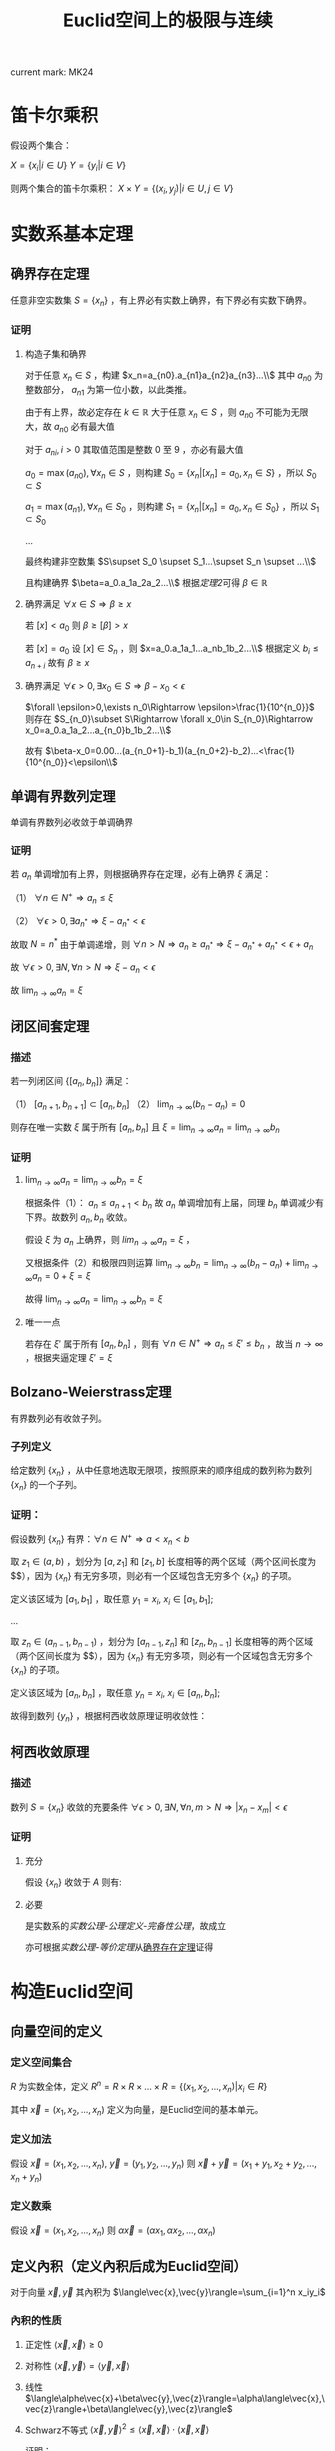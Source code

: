 #+LATEX_CLASS: ctexart

#+TITLE: Euclid空间上的极限与连续

current mark: MK24

* 笛卡尔乘积

假设两个集合：

$X=\{x_i|i\in U\}$
$Y=\{y_i|i\in V\}$

则两个集合的笛卡尔乘积： $X\times Y=\{(x_i,y_j)|i\in U,j\in V\}$

* 实数系基本定理

** 确界存在定理<<MK9>>

任意非空实数集 $S=\{x_n\}$ ，有上界必有实数上确界，有下界必有实数下确界。

*** 证明

**** 构造子集和确界

对于任意 $x_n\in S$ ，构建 $x_n=a_{n0}.a_{n1}a_{n2}a_{n3}...\\$ 其中 $a_{n0}$ 为整数部分， $a_{n1}$ 为第一位小数，以此类推。

由于有上界，故必定存在 $k\in\mathbb{R}$ 大于任意 $x_n\in S$ ，则 $a_{n0}$ 不可能为无限大，故 $a_{n0}$ 必有最大值

对于 $a_{ni},i>0$ 其取值范围是整数 $0$ 至 $9$ ，亦必有最大值

$a_0=\max(a_{n0}),\forall x_n\in S$ ，则构建 $S_0=\{x_n|[x_n]=a_0,x_n\in S\}$ ，所以 $S_0\subset S$

$a_1=\max(a_{n1}),\forall x_n\in S_0$ ，则构建 $S_1=\{x_n|[x_n]=a_0,x_n\in S_0\}$ ，所以 $S_1\subset S_0$

...

最终构建非空数集 $S\supset S_0 \supset S_1...\supset S_n \supset ...\\$

且构建确界 $\beta=a_0.a_1a_2a_2...\\$ 根据[[~/OneDrive/实变函数/SBHS.org::MK33][定理2]]可得 $\beta\in\mathbb{R}$

**** 确界满足 $\forall x\in S\Rightarrow \beta\geq x$

若 $[x]<a_0$ 则 $\beta\geq [\beta]>x$

若 $[x]=a_0$ 设 $[x]\in S_n$ ，则 $x=a_0.a_1a_1...a_nb_1b_2...\\$ 根据定义 $b_i\leq a_{n+i}$ 故有 $\beta\geq x$

**** 确界满足 $\forall \epsilon>0,\exists x_0\in S\Rightarrow \beta-x_0<\epsilon$

$\forall \epsilon>0,\exists n_0\Rightarrow \epsilon>\frac{1}{10^{n_0}}$ 则存在 $S_{n_0}\subset S\Rightarrow \forall x_0\in S_{n_0}\Rightarrow x_0=a_0.a_1a_2...a_{n_0}b_1b_2...\\$ 

故有 $\beta-x_0=0.00...(a_{n_0+1}-b_1)(a_{n_0+2}-b_2)...<\frac{1}{10^{n_0}}<\epsilon\\$

** 单调有界数列定理<<MK17>>

单调有界数列必收敛于单调确界

*** 证明

若 $a_n$ 单调增加有上界，则根据确界存在定理，必有上确界 $\xi$ 满足：

（1） $\forall n\in N^+\Rightarrow a_n\leq\xi$

（2） $\forall \epsilon>0,\exists a_{n^*}\Rightarrow \xi-a_{n^*}<\epsilon$

故取 $N=n^*$ 由于单调递增，则 $\forall n>N\Rightarrow a_n\geq a_{n^*}\Rightarrow \xi-a_{n^*}+a_{n^*}<\epsilon+a_n$

故 $\forall \epsilon >0,\exists N,\forall n>N\Rightarrow \xi-a_n<\epsilon$

故 $\lim_{n\to\infty}a_n=\xi$

** 闭区间套定理<<MK20>>

*** 描述

若一列闭区间 $\{[a_n,b_n]\}$ 满足：

（1） $[a_{n+1},b_{n+1}]\subset [a_{n},b_{n}]$
（2） $\lim_{n\to\infty}(b_n-a_n)=0$

则存在唯一实数 $\xi$ 属于所有 $[a_n,b_n]$ 且 $\xi=\lim_{n\to\infty}a_n=\lim_{n\to\infty}b_n$

*** 证明

**** $\lim_{n\to\infty}a_n=\lim_{n\to\infty}b_n=\xi$

根据条件（1）： $a_n \leq a_{n+1}<b_n$ 故 $a_n$ 单调增加有上届，同理 $b_n$ 单调减少有下界。故数列 $a_n,b_n$ 收敛。

假设 $\xi$ 为 $a_n$ 上确界，则 $lim_{n\to\infty}a_n=\xi$ ，

又根据条件（2）和极限四则运算 $\lim_{n\to\infty}b_n=\lim_{n\to\infty}(b_n-a_n)+\lim_{n\to\infty}a_n=0+\xi=\xi$

故得 $\lim_{n\to\infty}a_n=\lim_{n\to\infty}b_n=\xi$

**** 唯一一点

若存在 $\xi'$ 属于所有 $[a_n,b_n]$ ，则有 $\forall n\in N^+\Rightarrow a_n\leq\xi'\leq b_n$ ，故当 $n\to\infty$ ，根据夹逼定理 $\xi'=\xi$

** Bolzano-Weierstrass定理

有界数列必有收敛子列。

*** 子列定义<<MK16>>

给定数列 $\{x_n\}$ ，从中任意地选取无限项，按照原来的顺序组成的数列称为数列 $\{x_n\}$ 的一个子列。

*** 证明：

假设数列 $\{x_n\}$ 有界：$\forall n \in N^+\Rightarrow a<x_n<b$ 

取 $z_1 \in(a,b)$ ，划分为 $[a,z_1]$ 和 $[z_1,b]$ 长度相等的两个区域（两个区间长度为 $\frac{b-a}{2}$），因为 $\{x_n\}$ 有无穷多项，则必有一个区域包含无穷多个 $\{x_n\}$ 的子项。

定义该区域为 $[a_1,b_1]$ ，取任意 $y_1=x_i,\ x_i \in [a_1,b_1]$;

...

取 $z_n \in (a_{n-1},b_{n-1})$ ，划分为 $[a_{n-1},z_n]$ 和 $[z_n,b_{n-1}]$ 长度相等的两个区域（两个区间长度为 $\frac{b-a}{2^n}$），因为 $\{x_n\}$ 有无穷多项，则必有一个区域包含无穷多个 $\{x_n\}$ 的子项。

定义该区域为 $[a_n,b_n]$ ，取任意 $y_n=x_i,\ x_i \in [a_n,b_n]$;

故得到数列 $\{y_n\}$ ，根据柯西收敛原理证明收敛性：

\begin{aligned}
&\forall \epsilon>0,\ \ N=max\left\{n \left|\frac{b-a}{2^n}<\epsilon\right\}\\
&\forall n,m>N \\
&\Rightarrow y_n,y_m \in [a_N,b_N],\ \ b_N-a_N<\frac{b-a}{2}<\epsilon\\
&\therefore |y_n-y_m|<\epsilon\\
\end{aligned}

** 柯西收敛原理<<MK21>>

*** 描述

数列 $S=\{x_n\}$ 收敛的充要条件 $\forall \epsilon>0,\exists N,\forall n,m>N\Rightarrow |x_n-x_m|<\epsilon$

*** 证明

**** 充分

假设 $\{x_n\}$ 收敛于 $A$ 则有: 

\begin{aligned}
\forall \epsilon>0, \exists N,\forall m,n>N\Rightarrow |x_n-A|<\frac{\epsilon}{2},|A-x_m|<\frac{\epsilon}{2}\Rightarrow |x_n-x_m|\leq |x_n-A|+|A-x_m|<\epsilon
\end{aligned}

**** 必要

是实数系的[[~/OneDrive/实变函数/SBHS.org][实数公理-公理定义-完备性公理]]，故成立

亦可根据[[~/OneDrive/实变函数/SBHS.org][实数公理-等价定理]]从[[MK9][确界存在定理]]证得

* 构造Euclid空间

** 向量空间的定义

*** 定义空间集合

$R$ 为实数全体，定义 $R^n=R\times R\times...\times R=\{(x_1,x_2,...,x_n)|x_i\in R\}$

其中 $\vec{x}=(x_1,x_2,...,x_n)$ 定义为向量，是Euclid空间的基本单元。

*** 定义加法

假设 $\vec{x}=(x_1,x_2,...,x_n),\ \vec{y}=(y_1,y_2,...,y_n)$ 则 $\vec{x}+\vec{y}=(x_1+y_1,x_2+y_2,...,x_n+y_n)$

*** 定义数乘

假设 $\vec{x}=(x_1,x_2,...,x_n)$ 则 $\alpha\vec{x}=(\alpha x_1,\alpha x_2,...,\alpha x_n)$

** 定义內积（定义內积后成为Euclid空间）

对于向量 $\vec{x},\vec{y}$ 其內积为 $\langle\vec{x},\vec{y}\rangle=\sum_{i=1}^n x_iy_i$

*** 內积的性质

**** 正定性 $\langle\vec{x},\vec{x}\rangle\geq 0$

**** 对称性 $\langle\vec{x},\vec{y}\rangle=\langle\vec{y},\vec{x}\rangle$

**** 线性   $\langle\alphe\vec{x}+\beta\vec{y},\vec{z}\rangle=\alpha\langle\vec{x},\vec{z}\rangle+\beta\langle\vec{y},\vec{z}\rangle$

**** Schwarz不等式 $\langle\vec{x},\vec{y}\rangle^2\leq \langle\vec{x},\vec{x}\rangle\cdot \langle\vec{x},\vec{x}\rangle$

证明：

\begin{aligned}
\because &\langle \lambda\vec{x}+\vec{y},\lambda\vec{x}+\vec{y}\rangle =\lambda^2\langle\vec{x},\vec{x}\rangle+2\lambda\langle\vec{x},\vec{y}\rangle+\langle\vec{y},\vec{y}\rangle\geq 0\\
\therefore & (2\langle\vec{x},\vec{y}\rangle)^2-4\langle\vec{x},\vec{x}\rangle \langle\vec{y},\vec{y}\rangle<0\\
\therefore &\langle\vec{x},\vec{y}\rangle^2<\langle\vec{x},\vec{x}\rangle \langle\vec{y},\vec{y}\rangle\\
\end{aligned}

** 定义范数

*** 拓扑定义

若 $V$ 是[[~/OneDrive/高等代数/Algb-1-Liner_sys_func.org][数域]] $K$ 上的根据[[~/OneDrive/高等代数/Algb-2-Liner_Space.org][线性空间]]，定义 $R$ 为实数，则根据[[~/OneDrive/离散数学/Disc_Math.org][关系与函数-函数]]有函数 $\|\cdot\|:V\rightarrow R$ 满足：

（1） 正定型： $\forall x\in V\rightarrow \|x\|\geq 0$ 且 $\|x\|=0\Leftrightarrow x=0$

（2） 正其次性： $(\forall x\in V\land\forall k\in K)\rightarrow(\|kx\|=|k|\|x\|)$ 

（3） 次可加性： $\forall x,y\in V$ 满足 $\|x+y\|\leq\|x\|+\|y\|$

*** 欧式空间定义

$||\vec{x}||=\sqrt{<\vec{x},\vec{x}>}$

** 定义距离

$R^n$ 上 $\vec{x}=(x_1,x_2,...,x_n),\ \vec{y}=(y_1,y_2,...,y_n)$ 的距离定义为 $|\vec{x}-\vec{y}|=\sqrt{\sum_{i=1}^n(x_i-y_i)^2}$

*** 距离的性质：

**** 正定型： $|\vec{x}-\vec{y}|\geq 0,|\vec{x}-\vec{y}|=0\Leftrightarrow \vec{x}=\vec{y}$

**** 对称性： $|\vec{x}-\vec{y}|=|\vec{y}-\vec{x}|$

**** 三角不等式： $|\vec{x}-\vec{y}|+|\vec{y}-\vec{z}|\geq |\vec{x}-\vec{z}|$

证明，由于 $|\vec{x}|+|\vec{y}|>0,\ |\vec{x}-\vec{y}|>0$ ，故两边平方:

\begin{aligned}
&|\vec{x}|^2=\sum_{i=1}^n x_i^2,\ |\vec{y}|^2=\sum_{i=1}^n y_i^2\\
&(|\vec{y}|+|\vec{x}|)^2=|\vec{x}|^2+|\vec{y}|^2+2|\vec{x}||\vec{y}|\\
&|\vec{x}-\vec{y}|^2=\sum_{i=1}^n (x_i-y_i)^2=\sum_{i=1}^n \{x_i^2-2x_iy_i+y_i^2\}=|\vec{x}|^2+|\vec{y}|^2 -2 \sum_{i=1}^nx_iy_i\\
&
\end{aligned}

故只需比较 $2|\vec{x}||\vec{y}|$ 以及 $-2 \sum_{i=1}^nx_iy_i$ 的大小，由于前者恒大于0，故当 $-2 \sum_{i=1}^nx_iy_i\leq0$ 时，等式成立，当 $-2 \sum_{i=1}^nx_iy_i>0$ 时，两边平方：

\begin{aligned}
&(2|\vec{x}||\vec{y}|)^2=4\sum_{i=1}^n x_i^2 \sum_{i=1}^n y_i^2=\sum_{i=1}^n x_i^2y_i^2+\sum_{i\ne j;i<j}x_i^2y_j^2+x_j^2y_i^2\\
&\left(-2 \sum_{i=1}^nx_iy_i\right)^2=4\sum_{i=1}^nx_iy_i\sum_{i=1}^nx_iy_i=\sum_{i=1}^n x_i^2y_i^2+\sum_{i\ne j;i<j}2x_iy_ix_jy_j\\
\therefore &(2|\vec{x}||\vec{y}|)^2-\left(-2 \sum_{i=1}^nx_iy_i\right)^2=\sum_{i\ne j;i<j}\{x_i^2y_j^2+x_j^2y_i^2-2x_iy_ix_jy_j\}\\
&=\sum_{i\ne j;i<j} (x_iy_j-x_jy_i)^2\geq 0\\
\end{aligned}

故 $|\vec{x}-\vec{y}|+|\vec{y}-\vec{z}|\geq |\vec{x}-\vec{z}|$ ，证毕。

** 定义极限

假设Euclid空间中有点列 $\vec{x}_n$ ,和向量 $\vec{A}$ 若 $\forall \epsilon>0, \exists N, \forall n>N\Rightarrow |\vec{x}-\vec{A}|<\epsilon$ 则称 $\lim_{n\to\infty}\vec{x}_n=\vec{A}$

** 点的定义

若Euclid空间内 $S\subset R^n$ ，且 $S^c$ 为 $S$ 的补集 $R^n\backslash S=S^c$

定义符号 $O(\vec{x},\delta)=\left\{\vec{a}\big||\vec{x}-\vec{a}|<\delta\right\}$ 为以 $\vec{x}$ 为中心的领域

于空间中的一个点 $\vec{x}$ 来说：

*** $S$ 的内点 $S_i$ <<MK7>>

$\exists \delta>0\land\delta\in\mathbb{R}\rightarrow O(\vec{x},\delta)\subset S$ ，所有内点集合 $S_i$
 
*** $S$ 的外点

$\exists \delta>0, O(\vec{x},\delta)\not\subset S$

*** $S$ 的边界点

$\forall \delta>0, \exists \vec{\alpha},\vec{\beta} \in O(\vec{x},\delta)\Rightarrow \alpha\in S, \beta\in S^c$

*** $S$ 的孤立点<<MK14>>

$\exists\delta>0\rightarrow \vec{x}\in S\land O(\vec{x},\delta)\vec{x}\subset S^c$

*** $S$ 的聚点 $S'$ <<MK8>>

$\forall \delta>0,\exists A\subset O(\vec{x},\delta)\Rightarrow A\subset S$ 其中 $A$ 为任意包含无限个点（不同点）的集合

即 $S$ 的聚点 $\vec{x}$ 的任意领域 $O(\vec{x},\delta),\delta>0$ 都包含 $S$ 中的无限个点（不同点）

定义 $S$ 的聚点的集合为 $S'$

**** <<JDCYTJ1>>充要条件1

$\forall \delta>0,\exists\vec{a}\ne\vec{x}\land\vec{a}\in S\rightarrow \vec{a}\in O(\vec{x},\delta)$

**** <<JDCYTJ2>>充要条件2

$\exists \{\vec{x}_k\} \in S,\vec{x}_k\ne \vec{x}\Rightarrow \lim_{k\to\infty} \vec{x}_k=\vec{x}$

** 集合定义

若Euclid空间内 $S\subset R^n$ ，且 $S^c$ 为 $S$ 的补集 $R^n\backslash S=S^c$

定义符号 $O(\vec{x},\delta)=\left\{\vec{a}\big||\vec{x}-\vec{a}|<\delta\right\}$ 为以 $\vec{x}$ 为中心的领域

*** 开集定义<<MK10>>

$\forall \vec{x}\in S\Rightarrow \vec{x}\in S_i$ 即所有 $S$ 包含的点均为 $S$ 的[[MK7][内点]]

**** 满足拓扑定义<<MK24>>

根据[[~/OneDrive/实变函数/SBHS.org::MK39][拓扑定义]]有[[MK15][定理8]]可得（1）、[[P2][定理3]]可得（2）以及[[P3][定理4]]可得（3）

故该定义为有效拓扑定义

*** 开覆盖<<MK11>>

若 $S\subset R^n$ ，存在一组[[MK10][开集]] $\{U_\alpha\}\Rightarrow S\subset\cup_\alpha U_\alpha$ ，则称 $\{U_\alpha\}$ 是 $S$ 的开覆盖

*** 闭集定义<<MK13>>

$S'\subset S$ 或 $S'=\varnothing$ 即 $S$ 包含的点均为 $S$ 的[[MK8][聚点]]，或 $S$ 没有聚点

**** 满足拓扑定义

根据[[P1][定理1]]可得闭集 $S$ 的补集 $S^c$ 是[[MK10][开集]]，由于[[MK24][满足拓扑定义]]，故亦为拓扑开集

则根据[[~/OneDrive/实变函数/SBHS.org::MK41][拓扑闭集定义]]可得 $(S^c)^c=S$ 亦为拓扑定义闭集

*** 紧集<<MK5>>

若 $S$ 的任意一个[[MK11][开覆盖]]，必有有限子覆盖，即 $\exists U_{\alpha_i}\in \{U_\alpha\},0\leq i\leq p<+\infty\Rightarrow S\subset \cup_{i=0}^p U_{\alpha_i}$ 

则定义 $S$ 为紧集

注： $U_{\alpha_i}$ 为集合 $\{U_\alpha\}$ 的元素

**** 引理

任意紧集的闭子集亦为紧集

***** 证明

若 $M\subset\mathbb{R}^n$ 为紧集，其闭子集 $F\subset M$ 对于任意 $F$ 的开覆盖 $\{U_{\lambda\in\Lambda}\}$ 

根据定义 $F^c$ 为 $F$ 的补集，且有 $F\cup F^c=\mathbb{R}^n$  

可知 $M\subset\mathbb{R}^n=\left(\bigcup_{\lambda\in\Lambda}U_\lambda\right)\cup F^c$ 根据[[P1][定理1]]以及 $F$ 是闭集的条件可得 $F^c$ 是开集 

则有 $\{U_{\lambda\in\Lambda},F^c\}$ 是 $M$ 的开覆盖，由于 $M$ 是[[MK5][紧集]]则必有有限子覆盖 $\{U_1,...,U_n,F^c\}$

由于 $F^c\cap F=\varnothing$ 且 $F\subset M$ 故 $\bigcup_{i=1}^n U_i$ 必定覆盖 $F$ 即 $F$ 亦有有限子覆盖

*** 完备集

不存在[[MK14][孤立点]]的[[MK13][闭集]]是完备集

**** 证明

根据[[~/OneDrive/实变函数/SBHS.org][拓扑-子集分类-完备集]]，进一步根据闭集定义以及[[MK8][聚点]]定义，

可得若闭集 $S$ 不存在孤立点，则对于任意 $x\in S$ 不是孤立点的定义为对于任意 $\delta\in\mathbb{R}\land\delta>0$

均有 $y\in S\rightarrow d(x,y)<\delta$ 即聚点[[JDCYTJ1][充要条件1]]。故所有 $S$ 中的点均为聚点。即是完备集

*** 部分定理

**** 定理1<<P1>>

在 $R^n$ 上 $S$ 为闭集的充要条件是 $S^c$ 是开集

***** 证明

****** 证明充分

已知 $S$ 为闭集，若点 $\vec{x}\in S^c$ 则 $\vec{x}$ 不是 $S$ 的聚点，根据[[JDCYTJ1][聚点充要条件1]]可得不是聚点的充要条件为：

\begin{aligned}
&\exists \delta>0,\forall\vec{a}\ne\vec{x}\land\vec{a}\in S\rightarrow \vec{a}\not\in O(\vec{x},\delta)\\
\because &\vec{x}\in S^c\\
\therefore &\vec{x}\not\in S\\
\therefore &\forall \vec{x}\in S^c,\exists \delta\Rightarrow O(\vec{x},\delta)\not\subset S\\
\therefore &\forall \vec{x}\in S^c \Rightarrow \vec{x}\in S^c_i\\
\end{aligned}

****** 证明必要

已知 $S^c$ 是开集，若点 $\vec{x}\in S'$

\begin{aligned}
\because & \forall \delta>0, \exists \vec{a}\in O(\vec{x},\delta)\Rightarrow \vec{a}\in S\\
\because & \forall \vec{a}\in S^c, \exists \delta\Rightarrow O(\vec{a},\delta)\in S^c\\
\therefore & \forall \vec{a}\in S^c, \exists \delta\Rightarrow O(\vec{a},\delta)\not\in S\\
\therefore & \forall \vec{x}\not\in S^c\\
\therefore & S'\subset S
\end{aligned}

***** 推论

在 $R^n$ 上 $S$ 为开集的充要条件是 $S^c$ 是闭集

**** 定理2<<MK19>>

领域为开集

***** 证明

\begin{aligned}
\forall \vec{a}\in O(\vec{x},\delta),\exists 0<h<\delta-|\vec{a}-\vec{x}|\rightarrow O(\vec{a},h)\subset O(\vec{x},\delta)
\end{aligned}

**** 定理3<<P2>> 

任意一组开集 $\{S_\alpha\}$ 的并集 $\cup_\alpha S_\alpha$ 是开集

***** 证明

\begin{aligned}
&\forall\vec{x} \in \cup_\alpha S_\alpha\\
\because &\vec{x} \in \cup_\alpha S_\alpha\\
\therefore &\vec{x} \in S_i\\
\therefore &\exists \delta\Rightarrow O(\vec{x},\delta)\subset S_i \subset \cup_\alpha S_\alpha
\end{aligned}

**** 定理4<<P3>>

有限个开集 $\{S_i|1\leq i \leq k\}$ 的交集 $\cap_{i=1}^k S_i$ 为开集

***** 证明

\begin{aligned}
&\forall \vec{x} \in \cap_{i=1}^k S_i\\
\therefore &\vec{x} \in S_i,i=1,2,...,k\\
\therefore &\exists \delta_i>0\Rightarrow O(\vec{x},\delta_i)\subset S_i\\
\therefore &0<\delta<min(\delta_i)\Rightarrow O(\vec{x},\delta)\subset \cap_{i=1}^k S_i\\
\end{aligned}

**** 定理5<<P4>>

任意一组闭集 $\{S_\alpha\}$ 的交集 $\cap_\alpha S_\alpha$ 是闭集

***** 证明

因为 $\cap_\alpha S_\alpha=\cup_\alpha S_\alpha^c$ 有根据[[P1][之前证明]] $S_\alpha^c$ 为开集，则根据[[P2][之前证明]]任意 $\cup_\alpha S_\alpha^c$ 为开集，则其补集为闭集

**** 定理6

有限个闭集 $\{S_i|1\leq i \leq k\}$ 的并集 $\cup_{i=1}^k S_i$ 为闭集

***** 证明

因为 $\cup_{i=1}^k S_i=\cap_{i=1}^k S_i^c$ 有根据[[P1][之前证明]] $S_\alpha^c$ 为开集，则根据[[P3][之前证明]]有限个 $\cap_{i=1}^k S_i^c$ 为开集，则其补集为闭集

**** 定理7

若两个闭集 $A,B$ 均为 $\mathbb{R}^n$ 的子集，且有 $A\cap B=\varnothing$ 则必有两个开集 $A',B'$ 满足：

（1） 均是 $\mathbb{R}$ 的子集

（2） $A\subset A'\land B\subset B'$

（3） $A'\cap B'=\varnothing$

***** 证明

对于任意 $a\in A$ 定义 $\delta(a)=\frac{1}{2}d(\{a\},B)$ 其中 $d(a,B)$ 是[[~/OneDrive/实变函数/SBHS.org][测度-相关定义-子集距离]]

同样对于任意 $b\in B$ 定义 $\delta(b)=\frac{1}{2}d(\{b\},A)$

由于 $\{a\}\subset A$ 且 $d(A,B)$ 是下确界，故必有 $d(A,B)\leq d(\{a\},B)\land d(A,B)\leq d(\{b\},A)$ 对于任意 $a\in A,b\in B$

定义 $A'=\bigcup_{a\in A}O(a,\delta(a)),B'=\bigcup_{b\in B}O(b,\delta(b))$

则显然 $A',B'$ 均为 $\mathbb{R}^n$ 的子集

且有 $\forall a\in A\rightarrow a\in O(a,\delta(a))\subset A'$ 同理 $\forall b\in B\rightarrow b\in B'$ 故有 $A\subset A'\land B\subset B'$

若存在 $x\in\mathbb{R}^n$ 满足 $x\in A'\land x\in B'$ 则必定存在 $a'\in A\land b'\in B$ 满足 $x\in O(a',\delta(a'))\land x\in O(b',\delta(b'))$

则根据[[~/OneDrive/实变函数/SBHS.org][测度-相关定义-度量空间]]三角性可得 $d(a',x)+d(x,b')\geq d(a',b')$

又有 $d(a',x)<\frac{1}{2}d(\{a'\},B)\leq\frac{1}{2}d(a',b')$ 同理有 $d(x,b')<\frac{1}{2}d(a',b')$

则有 $\frac{1}{2}d(a',b')+\frac{1}{2}d(a',b')>d(a',x)+d(x,b')\geq d(a',b')$ 即 $d(a',b')>d(a',b')$ 矛盾

故不存在，即 $A'\cap B'=\varnothing$ 

**** 定理8<<MK15>>

空集即是开集也是闭集

***** 证明

****** 开集

根据[[MK10][开集定义]]表达式 $\forall \vec{x}\in S\rightarrow \vec{x}\in S_i$ 为真是 $S$ 为开集的等价条件

此处 $\rightarrow$ 为[[~/OneDrive/离散数学/Disc_Math.org::MK60][蕴含]]，由于对于空集 $\vec{x}\in S'$ 永假，

故根据真值表 $\forall \vec{x}\in S\rightarrow \vec{x}\in S_i$ 为真，则根据等价性空集是开集

****** 闭集

对于全集 $\mathbb{R}^n$ 显然任意点均为内点，根据[[MK10][开集定义]] $\mathbb{R}^n$ 是开集

根据[[P1][定理1]]可得其补集为闭集，由于全集的补集是空集，故空集为闭集

***** 推论

根据本定理以及[[P1][定理1]]可得全集 $\mathbb{R}^n$ 既是开集也是闭集

** Euclid空间基本定理

*** <<KTDL>>康托闭区域套定理

**** 描述

$\{S_k\}$ 为 $R^n$ 上的非空闭集序列，满足：

（1） $S_1\supset S_2\supset S_3\supset...\supset S_n\supset...\\$
（2） $\lim_{k\to\infty} diam S_k=0$ ，其中 $diamS_k=sup\{|x-y|\big|x,y\in S_k\}$

则存在唯一一点 $\vec{x}\in \cap_{k=1}^\infty S_k$

**** 证明

\begin{aligned}
\because & diamS_k=sup\{|x-y|\big|x,y\in S_k\}\\
\therefore & \exists S'_k=[a_{k1},a_{k1}+diamS_k]\times [a_{k2},a_{k2}+diamS_k]\times...\times [a_{kn},a_{kn}+diamS_k]\Rightarrow S_k\subset S'_k\\
\because & S_1\supset S_2 \supset...\\
\because & diamS_k\leq diamS_{k+1}\\
\therefore & \exists \{S'_k\}\Rightarrow S_k\subset S'_k,\ S'_1\supset S'_2\supset...\\
\therefore & \forall k\in N^+\Rightarrow diamS_{k+1}\leq diamS_k\Rightarrow [a_{ki},a_{ki}+diamS_k]\supset [a_{(k+1)i},a_{(k+1)i}+diamS_{k+1}]\\
\because & \lim_{k\to\infty} diam S_k=0\\
\therefore & \lim_{k\to\infty} a_{ki}+diamS_k-a_{ki}=0\\
\end{aligned}

故根据实数闭区间套定理，存在唯一 $\xi_i$ 使得 $\xi_i\in \cap_{k=1}^\infty [a_{ki},a_{ki}+diamS_k]$

故存在唯一点 $\vec{x}=(\xi_1,\xi_2,...,\xi_n)$ 使得 $\vec{x}\in \cap_{k=1}^\infty S'_k$

又因为对于 $\{S'_k\}$ 来说 $\lim_{k\to\infty}diamS'_k=\lim_{k\to\infty}diamS_k=0$ 且 $S_k\subset S'_k$

\begin{aligned}
\therefore &\forall \delta>0,\exists K,\forall k>K\Rightarrow S'_k\subset O(\vec{x},\delta)\\
\because &S_k\subset S'_k\\
\therefore & \forall \delta>0,\exists \vec{a}\in S_k\Rightarrow \vec{a}\in O(\vec{x},\delta)\\
\because & S_1\supset S_2\supset...\supset S_k \supset...\\
\therefore & \forall i\in N^+:\forall \delta>0,\exists \vec{a}\in S_i,\Rightarrow \vec{a}\in O(\vec{x},\delta)\\
\end{aligned}

故可推断 $\vec{x}$ 是 $S_i$ 的聚点，其中 $i\in N^+$

又因为 $S_i$ 是闭集，所以 $\vec{x}\in \cap_{k=1}^\infty S_k$

*** <<BW>>Bolzano-Weierstrass定理

**** 描述

$R^n$ 上有界点列 $\{\vec{x}_k=(a_{1k},a_{2k},...,a_{nk})\}$ 必有收敛子列

**** 证明

由于 $\{x_n\}$ 有界，则存在区间 $a_k\in[m_k,M_k]$ 

则对于 $a_{1k}$ 根据实数系Bolzano-Weierstrass定理，必有收敛子列 $\lim_{k\to\infty}a_{1k_1}=A_1$ 对应点 $\{\vec{x}_{k1}=(a_{1k_1},a_{2k_1},...,a_{nk_1})\}$

在点列 $\vec{x}_{k1}$ 中 $a_{2k_1}\in [m_2,M_2]$ 则存在收敛子列 $\lim_{k\to\infty}a_{2k_2}=A_2$ 对应点 $\{\vec{x}_{k2}=(a_{1k_2},a_{2k_2},...,a_{nk_2})\}$ 且由于 $\{a_{1k_2}\}\subset\{a_{1k_1}\}$ 故 $\lim_{k\to\infty}a_{1k_2}=A_1$

...

在点列 $\vec{x}_{k(n-1)}$ 中 $a_{nk_{(n-1)}}\in [m_{n-1},M_{n-1}]$ 则存在收敛子列 $\lim_{k\to\infty}a_{nk_{(n-1)}}=A_n$ 对应点 $\{\vec{x}_{kn}=(a_{1k_n},a_{2k_n},...,a_{nk_n})\}$ 且由于 $\{a_{ik_n}\}\subset\{a_{ik_{(n-1)}}\}$ 故 $\lim_{k\to\infty}a_{ik_n}=A_i$

故存在点列 $\{\vec{x}_{kn}=(a_{1k_n},a_{2k_n},...,a_{nk_n})\}\subset \{\vec{x}\}$ 收敛于 $\vec{A}'=(A_1,A_2,...,A_n)$

**** 推论：

$R^n$ 上有界无限点集 $S$ 至少有一个聚点

***** 证明：

因为 $S$ 有界，且 $S$ 为无限点集，所以 $S$ 中存在无限不重复点，则有界数列必有收敛子列：

\begin{aligned}
&\exists \{\vec{x}_k\}\Rightarrow \lim_{k\to\infty}\vec{x}_k=\vec{x}\subset S\\
&\forall k\in N^+\Rightarrow \vec{x}_k\ne \vec{x}\\
\end{aligned}

故根据[[JDCYTJ2][聚点充要条件2]]得出， $\vec{x}$ 为聚点。

*** 柯西收敛原理

**** 描述

$R^n$ 上点列 $\{\vec{x}_n\}$ 收敛的充要条件是 $\forall \epsilon>0,\exist N,\forall n,m>N\Rightarrow |\vec{x}_n-\vec{x}_m|<\epsilon$

**** 证明

***** 充分

已知收敛 $\lim_{n\to\infty}\vec{x}_n=\vec{A}$ ，则 $\forall \epsilon>0, \exists N, \forall m,n>N\Rightarrow |\vec{x}_n-\vec{A}|<\frac{\epsilon}{2},|\vec{x}_m-\vec{A}|<\frac{\epsilon}{2}$

则 $|\vec{x}_n-\vec{x}_m|\leq |\vec{x}_n-\vec{A}|+|\vec{x}_m-\vec{A}|<\epsilon$

***** 必要

由于 $\forall \epsilon>0,\exist N,\forall n,m>N\Rightarrow |\vec{x}_n-\vec{x}_m|<\epsilon$

故对于 $\vec{x}=(a_{1k},a_{2k},...,a_{nk})$ 中的任一维度来说 $\forall \epsilon >0,\exists N,\forall n,m>N\Rightarrow |a_{in}-a_{im}|\leq |\vec{x}_n-\vec{x}_m|<\epsilon$

根据实数系柯西收敛原理可得 $\lim_{k\to\infty}a_{ik}=A_i$ 所有维度都收敛，故 $\lim_{k\to\infty}\vec{x}=\vec{A}$

*** Heine-Borel定理

**** 描述

在 $R^n$ 中 $S$ 为紧集的充要条件是 $S$ 是有界闭集

**** 证明

***** 充分性

有界闭集 $\Rightarrow$ 紧集

设 $\{U_n\}$ 为任意一个 $S$ 的无限开覆盖

因为 $S$ 有界，故 $\exists I_0=[a_{01},a_{01}+diamS]\times [a_{02},a_{02}+diamS]\times...\times [a_{0n},a_{0n}+diamS]\Rightarrow S\subset I_0$ 其中 $diamS=sup\{|x-y|\big|x,y\in S\}$

将 $I_0$ 分割:

\begin{aligned}
&I_1^1=[a_{01},a_{01}+\frac{1}{2}diamS]\times [a_{02},a_{02}+\frac{1}{2}diamS]\times...\times [a_{0n},a_{0n}+\frac{1}{2}diamS]\Rightarrow S\subset I_0\\
&I_1^2=[a_{01}+\frac{1}{2}diamS,a_{01}+diamS]\times [a_{02},a_{02}+\frac{1}{2}diamS]\times...\times [a_{0n},a_{0n}+\frac{1}{2}diamS]\Rightarrow S\subset I_0\\
&...
\end{aligned}

故必存在至少一个 $I_1^i \cap S$ 不能被有限子覆盖，假设唯一一个 $I_1^{\alpha_1}\cap S$ 

以此类推，在第 $j$ 次分割后有 $I_j^{\alpha_j}\cap S$ 不能被有限子覆盖（假设每次分割只有不能被有限子覆盖）

故当 $j\to \infty$ 时，$diamI_j^{\alpha_j}\cap S\to 0$ 且 $I_j^{\alpha_j}\cap S\subset I_{j-1}^{\alpha_{j-1}}\cap S$ 故根据[[P4][任意闭集交集为闭集]]以及[[KTDL][康托闭区域套定理]] $\exists \vec{x}\in \cap_{j=1}^\infty I_j^{\alpha_j} \cap S$

故 $\vec{x}\in S$ 则，必有一个 $\vec{x}\in U_\beta\subset \{U_n\}$ ，有根据开集的定义 $\exists \delta>0\Rightarrow O(\vec{x},\delta)\subset U_\beta$

又因为 $\lim_{j\to\infty}diamI_j^{\alpha_j}\cap S= 0$ 且 $\exists \vec{x}\in \cap_{j=1}^\infty I_j^{\alpha_j} \cap S$ 故 $\exists K,\forall j>K\Rightarrow I_j^{\alpha_j} \cap S\subset O(\vec{x},\delta)\subset U_\beta$ 与不能被有限子覆盖矛盾。

***** 必要性

紧集 $\Rightarrow$ 有界闭集

****** 证明有界

取开覆盖 $\{O(\vec{x},1)|\vec{x}\in S\}$ 因为紧集，故必有有限子覆盖 $\cup_{i=0}^p O(\vec{x},1)$ ，由于任何一个开集都有界，故 $S$ 有界

****** 证明闭集

定义 $S\in\mathbb{R}^n$ 是紧集，则其补集定义为 $S^c$ 根据之前证明 $S$ 有界，故 $S^c\ne\varnothing$

任去一点 $q\in S^c$ 对于任意 $p\in S$ 存在 $\delta_p$ 使得 $O(p,\delta_p)\cap O(q,\delta_p)=\varnothing$

定义 $S$ 的开覆盖为 $\bigcup_{p\in S}O(p,\delta_p)$ 则由于是紧集，有有限子覆盖 $\bigcup_{i=1}^nO(p_i,\delta_{p_i})$

则取 $\delta=\min(\delta_{p_1},...,\delta_{p_n})$ 则有 $O(q,\delta)\cap S=\varnothing$ 即 $q$ 是 $S^c$ 的[[MK7][内点]]

由于 $q$ 的任意性，故根据[[MK10][定义]]可得 $S^c$ 是开集，进一步根据[[P1][定理1]]可得 $S^c$ 的补集是[[MK13][闭集]]，即 $S$ 是闭集。

**** <<MK2>>推论

设 $S$ 是 $R^n$ 上点集，那么以下3个命题等价：

（1） $S$ 有界闭集；
（2） $S$ 紧集；
（3） $S$ 的任意无限点集在 $S$ 中必有聚点。

***** 证明：

条件（1）和（2）等价由Heine-Borel定理

****** 证明条件（1） $\Rightarrow$ （3）

设 $U\subset S$ 且为无限点集。因为 $S$ 有界，则 $U$ 有界

根据[[BW][Bolzano-Weierstrass定理]]必有收敛子列，定义为 $\exists \{\vec{x}_k\} \in U\Rightarrow \lim_{k\to\infty}\vec{x}_k=\vec{a},\vec{x}_k\ne\vec{a}$

故 $U$ 必有聚点，且聚点为 $\vec{a}$ 故有

\begin{aligned}
\because &U\subset S\\
\therefore &\vec{x}_k\in S\\
\therefore &\{\vec{x}_k\} \in S\Rightarrow \lim_{k\to\infty}\vec{x}_k=\vec{a},\vec{x}_k\ne\vec{a}\\
\end{aligned}

故 $\vec{a}$ 是 $S$ 的聚点，根据闭集定义 $\vec{a}\in S$

****** 证明条件（3） $\Rightarrow$ （1）

根据条件 $S$ 的任意无限点集（不重复点）在 $S$ 中必有聚点，则对于任一收敛点列 $\{\vec{x}_k\}\subset S$ 极限必在 $S$ 中，

则对于所有满足 $\{\vec{x}_k\}\in S,\lim_{k\to\infty}\vec{x}_k=\vec{a},\vec{x}_k\ne\vec{a}$ 来说 $\vec{a}$ 必在 $S$ 中，根据[[JDCYTJ2][聚点充要条件2]]推出 $S$ 为闭集。

又因为若 $S$ 无界，则存在点列 $\{\vec{x}_k\}$ 趋向无穷不收敛，与条件冲突。

* 多元函数

** 定义

设 $\vec{x}\in D\subset R^n$ 映射 $f(\vec{x})=z\in R$ 即 $f(x_1,x_2,...,x_n)=z\in R$ 为 $n$ 元函数， $D$ 为 $f$ 的定义域， $f(D)=\{z|z=f(\vec{x}),\vec{x}\in D\}$ 为 $f$ 的值域。

** 多元函数的极限（多重极限）

设 $D$ 为 $R^n$ 上开集， $\vec{x}_0\in D$ 则有极限定义 

\begin{aligned}
&\forall \epsilon>0, \exists \delta,\forall \vec{x} \in O(\vec{x}_0,\delta),\vec{x}\ne \vec{x}_0\Rightarrow |f(\vec{x})-A|<\epsilon\Rightarrow \lim_{\vec{x}\to\vec{x}_0}f(\vec{x})=A\\
\end{aligned}

注：条件 $\vec{x}\in O(\vec{x}_0,\delta)\Leftrightarrow \sqrt{\sum_{i=1}^n\left(x_i-x_{0_i}\right)^2}<\delta$

** 多元函数极限性质

*** 唯一性

极限是唯一的，即 $\lim_{\vec{x}\to\vec{x}_0}f(\vec{x})=A$ 

**** 证明

若存在 $B$ 使得 $\lim_{\vec{x}\to\vec{x}_0}f(\vec{x})=A,\lim_{\vec{x}\to\vec{x}_0}f(\vec{x})=B$ 同时成立，即

\begin{aligned}
&\forall \epsilon>0, \exists \delta,\forall \vec{x} \in O(\vec{x}_0,\delta),\vec{x}\ne \vec{x}_0\Rightarrow |f(\vec{x})-A|<\epsilon\\
&\forall \epsilon>0, \exists \delta,\forall \vec{x} \in O(\vec{x}_0,\delta),\vec{x}\ne \vec{x}_0\Rightarrow |f(\vec{x})-B|<\epsilon\\
\end{aligned}

则取 $\epsilon=\left|\frac{B-A}{2}\right|>0$ 故根据实数系三角不等式

\begin{aligned}
&|(f(\vec{x})-A)-(f(\vec{x})-B)|\leq |f(\vec{x})-A|+|f(\vec{x})-B| < \left|\frac{B-A}{2}\right|+\left|\frac{B-A}{2}\right|\\
\therefore &|B-A|\leq |f(\vec{x})-A|+|f(\vec{x})-B|<|B-A|\\
\therefore &|B-A|<|B-A|\\
\end{aligned}

推出矛盾。

*** 局部有界性

若 $\lim_{\vec{x}\to\vec{x}_0}f(\vec{x})=A$ 则 $\exists \delta\Rightarrow -\infty<L<f(\vec{x})<U<+\infty, \vec{x} \in O(\vec{x}_0,\delta),L<A<U$ 即在 $\vec{x}_0$ 的领域内 $f(\vec{x})$ 有界

**** 证明

根据定义 $\forall \epsilon>0, \exists \delta,\forall \vec{x} \in O(\vec{x}_0,\delta),\vec{x}\ne \vec{x}_0\Rightarrow |f(\vec{x})-A|<\epsilon$ ，故取 $\epsilon=min(|U-A|,|L-A|)$

\begin{aligned}
\therefore &\exists \delta\Rightarrow |f(\vec{x})-A|<\epsilon,\forall \vec{x}\in O(\vec{x}_0,\delta)\\
\therefore & -\epsilon<f(\vec{x})-A<\epsilon,\forall \vec{x}\in O(\vec{x}_0,\delta)\\
\therefore & -\infty<L\leq A-\epsilon<f(\vec{x})<A+\epsilon\leq U<+\infty,\forall \vec{x}\in O(\vec{x}_0,\delta)\\
\end{aligned}

*** 局部保序性

若 $\lim_{\vec{x}\to\vec{x}_0}f(\vec{x})=A,\lim_{\vec{x}\to\vec{x}_0}g(\vec{x})=B,A>B$ 则 $\exists \delta\Rightarrow f(\vec{x})>g(\vec{x}),\vec{x}\in O(\vec{x}_0,\delta)$

**** 证明

则取 $\epsilon=\frac{A-B}{2}>0$ 则根据定义有

\begin{aligned}
& |f(\vec{x})-A|<\frac{A-B}{2},|g(\vec{x})-B|<\frac{A-B}{2}\\
\therefore & f(\vec{x})>A-\frac{A-B}{2}=\frac{A+B}{2},g(\vec{x})<B+\frac{A-B}{2}=\frac{A+B}{2}\\
\therefore & f(\vec{x})>\frac{A+B}{2}>g(\vec{x})\\
\end{aligned}

*** 夹逼定理

\begin{aligned}
&f(\vec{x})\geq h(\vec{x})\geq g(\vec{x}),\lim_{\vec{x}\to\vec{x}_0}f(\vec{x})=\lim_{\vec{x}\to\vec{x}_0}g(\vec{x})=A\\
&\Rightarrow \lim_{\vec{x}\to\vec{x}_0}h(\vec{x})=A\\
\end{aligned}

**** 证明

对于任意 $\epsilon>0$ 根据定义有

\begin{aligned}
&\exists \delta_1\Rightarrow |f(\vec{x})-A|<\epsilon\Rightarrow f(\vec{x})<A+\epsilon\\
&\exists \delta_2\Rightarrow |g(\vec{x})-A|<\epsilon\Rightarrow g(\vec{x})>A-\epsilon\\
\therefore &\exists \delta=\min(\delta_1,\delta_2)\Rightarrow A-\epsilon<g(\vec{x})\leq h(\vec{x})\leq g(\vec{x})<A+\epsilon\\
\therefore &|h(\vec{x})-A|<\epsilon\\
\end{aligned}

** 多元函数极限四则运算

*** 加减法<<MK22>>

\begin{aligned}
&\lim_{\vec{x}\to\vec{x}_0}f(\vec{x})=A,\lim_{\vec{x}\to\vec{x}_0}g(\vec{x})=B\\
&\lim_{\vec{x}\to\vec{x}_0}\{f(\vec{x})+g(\vec{x})\}=A+B\\
\end{aligned}

**** 证明

根据极限定义有

\begin{aligned}
&\exists \delta_1,\forall \vec{x}\in O(\vec{x}_0,\delta_1)\Rightarrow |f(\vec{x})-A|<\frac{\epsilon}{2}\\
&\exists \delta_2,\forall \vec{x}\in O(\vec{x}_0,\delta_2)\Rightarrow |g(\vec{x})-B|<\frac{\epsilon}{2}\\
\therefore &\exists \delta=\min(\delta_1,\delta_2)\Rightarrow |f(\vec{x})+g(\vec{x})-A-B|\leq |f(\vec{x})-A|+|g(\vec{x})-B|<\epsilon\\
\therefore &\lim_{\vec{x}\to\vec{x}_0}\{f(\vec{x})+g(\vec{x})\}=A+B\\
\end{aligned}

*** 乘法<<MK23>>

\begin{aligned}
&\lim_{\vec{x}\to\vec{x}_0}f(\vec{x})=A,\lim_{\vec{x}\to\vec{x}_0}g(\vec{x})=B\\
&\lim_{\vec{x}\to\vec{x}_0}\{f(\vec{x})g(\vec{x})\}=AB\\
\end{aligned}

**** 证明

\begin{aligned}
&\exists \delta_a,\forall \vec{x}\in O(\vec{x}_0,\delta_a)\Rightarrow |f(\vec{x})-A|<\epsilon\frac{1}{2|B|}\\
&\exists \delta_b,\forall \vec{x}\in O(\vec{x}_0,\delta_b)\Rightarrow |f(\vec{x})|-|A|\leq |f(\vec{x})-A|<1\Rightarrow |f(\vec{x})|<|A|+1\\
\therefore &\exists \delta_1=min(\delta_a,\delta_b),\forall \vec{x}\in O(\vec{x}_0,\delta_1)\Rightarrow |f(\vec{x})-A|<\epsilon\frac{1}{2|B|},|f(\vec{x})|<|A|+1\\
&\exists \delta_2,\forall \vec{x}\in O(\vec{x}_0,\delta_2)\Rightarrow |g(\vec{x})-B|<\epsilon\frac{|A|+1}{2}\\
\therefore &\exists \delta_2=min(\delta_a,\delta_b)\Rightarrow |g(\vec{x})-B|<\frac{\epsilon}{2}\\
\therefore &\exists \delta=\min(\delta_1,\delta_2)\Rightarrow |f(\vec{x})g(\vec{x})-AB|=|f(\vec{x})g(\vec{x})-f(\vec{x})B+f(\vec{x})B-AB|=|f(\vec{x})(g(\vec{x})-B)+B(f(\vec{x})-A)|\\
&\leq|f(\vec{x})||g(\vec{x})-B|+|B||f(\vec{x})-A|<(|A|+1)\epsilon\frac{|A|+1}{2}+|B|\epsilon\frac{1}{2|B|}<\epsilon\\
\therefore &\lim_{\vec{x}\to\vec{x}_0}\{f(\vec{x})+g(\vec{x})\}=A+B\\
\end{aligned}

*** 除法

\begin{aligned}
&\lim_{\vec{x}\to\vec{x}_0}f(\vec{x})=A,\lim_{\vec{x}\to\vec{x}_0}g(\vec{x})=B\ne 0\\
&\lim_{\vec{x}\to\vec{x}_0}\frac{f(\vec{x})}{g(\vec{x})}=\frac{A}{B}\\
\end{aligned}

**** 证明

\begin{aligned}
&\exists \delta_1,\forall \vec{x}\in O(\vec{x}_0,\delta_1)\Rightarrow |f(\vec{x})-A|<\epsilon\frac{1}{4|B|}\\
\because &\left||g(\vec{x})|-|B|\right|\leq |g(\vec{x})-B|\\
\therefore &\lim_{\vec{x}\to\vec{x}_0}|g(\vec{x})|=|B|\\
\therefore &\exists \delta_a,\forall \vec{x}\in O(\vec{x}_0,\delta_a)\Rightarrow \left||g(\vec{x})|-|B|\right|<\frac{|B|}{2}\Rightarrow -\frac{|B|}{2}<|g(\vec{x})|-|B|<\frac{|B|}{2}\Rightarrow |g(\vec{x})|>\frac{|B|}{2}\\
&\exists \delta_b,\forall \vec{x}\in O(\vec{x}_0,\delta_b)\Rightarrow |g(\vec{x})-B|<\epsilon\frac{|B|^2}{4|A|}\\
\therefore &\exists \delta_2=min(\delta_a,\delta_b),\forall \vec{x}\in O(\vec{x}_0,\delta_2)\Rightarrow |g(\vec{x})-B|<\epsilon\frac{|B|^2}{4|A|},|g(\vec{x})|>\frac{|B|}{2}\\
\therefore &\exists \delta=\min(\delta_1,\delta_2)\Rightarrow \left|\frac{f(\vec{x})}{g(\vec{x})}-\frac{A}{B}\right|
=\left|\frac{f(\vec{x})B-g(\vec{x})A}{g(\vec{x})B}\right|=\left|\frac{f(\vec{x})B-AB+AB-g(\vec{x})A}{g(\vec{x})B}\right|\\
&=\left|\frac{f(\vec{x})-A}{g(\vec{x})}- A\frac{g(\vec{x})-B}{g(\vec{x})B}\right|\leq \left|\frac{f(\vec{x})-A}{g(\vec{x})}\right|+\left|A\frac{g(\vec{x})-B}{g(\vec{x})B}\right|
=\frac{|f(\vec{x})-A|}{|g(\vec{x})|}+\frac{|g(\vec{x})-B|}{|g(\vec{x})|}\frac{|A|}{|B|}\\
&<\frac{\epsilon\frac{1}{4|B|}}{\frac{|B|}{2}}+\frac{\epsilon\frac{|B|^2}{4|A|}}{\frac{|B|}{2}}\frac{|A|}{|B|}=\epsilon\\
\therefore &\lim_{\vec{x}\to\vec{x}_0}\frac{f(\vec{x})}{g(\vec{x})}=\frac{A}{B}\\
\end{aligned}

** 多重极限与多次极限

*** 多次极限定义

对于 $\vec{x}=\{x_1,x_2,...,x_n\}\in R^n$ 多元函数 $f(\vec{x})$ 在定义域 $D$ 上有定义，则 $n$ 次极限为 $A$ 的定义是 $\lim_{x_1\to a_1}\left\{\lim_{x_2\to a_2}\left\{...\lim_{x_n\to a_n}\left\{f(\vec{x})\right\}\right\}\right\}=A$ 

注：

（1）$n$ 次极限与取极限顺序有关；
（2）必须满足先求的极限在 $x_i\ne a_i$ 的某个领域内存在，后求的极限才有定义。

*** <<MK1>>多重极限与多次极限的联系

若多重极限 $\lim_{\vec{x}\to\vec{a}}f(\vec{x})=A$ 且 $\lim_{x_2\to a_2}\left\{...\lim_{x_n\to a_n}\left\{f(\vec{x})\right\}\right\}=\Phi_2(x_1)$ 在去心领域 $O(a_2,\delta_2)$ 存在，则 $\lim_{x_1\to a_1}\left\{\lim_{x_2\to a_2}\left\{...\lim_{x_n\to a_n}\left\{f(\vec{x})\right\}\right\}\right\}=A$

**** 证明

因为 $\lim_{\vec{x}\to\vec{a}}f(\vec{x})=A$ 故 $\forall \epsilon>0, \exists \delta,\forall \vec{x} \in O(\vec{x}_0,\delta),\vec{x}\ne \vec{x}_0\Rightarrow |f(\vec{x})-A|<\epsilon$

因为 $\lim_{x_2\to a_2}\left\{...\lim_{x_n\to a_n}\left\{f(\vec{x})\right\}\right\}=\Phi_2(x_1)$ 存在：

则 $\lim_{x_n\to a_n}\left\{f(\vec{x})\right\}=\Phi_n(x_1,x_2,...,x_{n-1})$ 在去心领域 $O(a_n,\delta_n)$ 上存在，

则有 $\forall \epsilon_n>0,\exists \delta_n,\forall x_n\in O(a_n,\delta_n),x_n\ne a_n\Rightarrow |f(\vec{x})-\Phi_n(x_1,...,x_{n-1})|<\epsilon_n$

则 $\lim_{x_{n-1}\to a_{n-1}}\{\lim_{x_n\to a_n}\{f(\vec{x})\}\}=\Phi_{n-1}(x_1,x_2,...x_{n-2})$ 在去心领域 $O(a_{n-1},\delta_{n-1})$ 上存在，

则有 $\forall \epsilon_{n-1}>0,\exists \delta_{n-1},\forall x_{n-1}\in O(a_{n-1},\delta_{n-1}),x_{n-1}\ne a_{n-1}\Rightarrow |\Phi_n(x_1,...,x_{n-1})-\Phi_{n-1}(x_1,...,x_{n-2})|<\epsilon_{n-1}$

...

则 $\lim_{x_2\to a_2}\left\{...\lim_{x_n\to a_n}\left\{f(\vec{x})\right\}\right\}=\Phi_2(x_1)$ 在去心领域 $O(a_2,\delta_2)$ 上存在

则有 $\forall \epsilon_2>0,\exists \delta_2},\forall x_2\in O(a_2,\delta_2),x_2\ne a_2\Rightarrow |\Phi_2(x_1)-\Phi_3(x_1,x_2)|<\epsilon_2$

取 $\delta=\min(\delta', \delta_i),i=1,2,...,n$ 则对于任意维度 $j$ 均有 $(x_j-a_j)^2\leq \sum_{i=1}^n\left(x_i-a_i\right)^2<\delta^2 \Rightarrow |x_j-a_j|<\delta\leq\delta_j$ 则 $\lim_{x_2\to a_2}\left\{...\lim_{x_n\to a_n}\left\{f(\vec{x})\right\}\right\}=\Phi_2(x_1)$ 存在

又因为 $\Phi_2(x_1)$ 定义 $x_i\to a_i, i=2,3,...,n$ 所以 $\lim_{x_2\to a_2}\left\{...\lim_{x_n\to a_n}\left\{\sum_{i=2}^n(x_i-a_i)^2\right\}\right\}=0$ 

故当 $(x_1-a_1)^2<\delta^2$ 时条件 $(x_1-a_1)^2+\sum_{i=2}^n(x_i-a_i)^2<\delta^2$ 得以满足

\begin{aligned}
|\Phi_2(x_1)-A|&=\left|(f(\vec{x})-A)-(f(\vec{x})-\Phi_n(x_1,...,x_{n-1}))-(\Phi_n(x_1,...,x_{n-1})-\Phi_{n-1}(x_1,...,x_{n-2}))-...-(\Phi_3(x_1,x_2)-\Phi_2(x_1))\right|\\
&\leq |f(\vec{x})-A|+|f(\vec{x})-\Phi_n(x_1,...,x_{n-1})|+|\Phi_n(x_1,...,x_{n-1})-\Phi_{n-1}(x_1,...,x_{n-2})|+...+|\Phi_3(x_1,x_2)-\Phi_2(x_1)|\\
\end{aligned}

且 $|f(\vec{x})-\Phi_n(x_1,...,x_{n-1})|+|\Phi_n(x_1,...,x_{n-1})-\Phi_{n-1}(x_1,...,x_{n-2})|+...+|\Phi_3(x_1,x_2)-\Phi_2(x_1)|\to 0$ 以及 $|f(\vec{x})-A|<\epsilon$

故有 $|\Phi_2(x_1)-A|\leq \epsilon$ 。

综合上述条件 $\forall \epsilon>0,\exists \delta,\forall 0<|x_1-a_1|<\delta \Rightarrow |\Phi_2(x_1)-A|\leq \epsilon$ 证毕。

**** 推论

若函数 $f(\vec{x})$ 在 $\vec{a}$ 点多重极限与任意次序多次极限都存在，则上述极限相等。

***** 证明

假设极限次序 $\lim_{x_1\to a_1}\left\{\lim_{x_2\to a_2}\left\{...\lim_{x_n\to a_n}\left\{f(\vec{x})\right\}\right\}\right\}$ 存在，则根据多次极限定义，极限 $\left\{\lim_{x_2\to a_2}\left\{...\lim_{x_n\to a_n}\left\{f(\vec{x})\right\}\right\}=\Phi_2(x_1)$ 必存在。

根据[[MK1][多重极限与多次极限的联系]]，则有  $\lim_{x_1\to a_1}\left\{\lim_{x_2\to a_2}\left\{...\lim_{x_n\to a_n}\left\{f(\vec{x})\right\}\right\}\right\}=\lim_{\vec{x}\to\vec{a}}f(\vec{x})$

其他次序极限同理。

** 多元函数连续

*** 定义

$$\lim_{\vec{x}\to\vec{x_0}}f(\vec{x})=f(\vec{x}_0),\vec{x}\in D$$

$$\forall \epsilon>0,\exists \delta>0,\forall |\vec{x}-\vec{x}_0|<\delta\Rightarrow |f(\vec{x})-f(\vec{x}_0)|<\epsilon$$

*** 多元初等函数

指幂函数，指数函数，对数函数，三角函数，反三角函数，常数

经过有限次的有理运算（加、减、乘、除、有理数次乘方、有理数次开方）及有限次函数复合所产生的函数

多元初等函数在其定义域上连续

* 向量值函数

** 定义

$D\in R^n$ 映射 $\vec{f}:D\to R^m\Rightarrow \vec{x}=(x_1,...,x_n)\to\vec{z}=(z_1,...,z_m)$ 记为 $\vec{f}(\vec{x})=\vec{z}\Rightarrow \begin{cases}&f_1(x_1,...,x_n)=z_1\\&...\\&f_m(x_1,...,x_n)=z_n\end{cases}$

** 向量值函数极限

对于向量值函数 $\vec{f}(\vec{x})=\vec{z},\vec{x}\in D\subset R^n, \vec{z} \in R^m$ 若有 $\forall \epsilon>0, \exists \delta>0, \forall 0<|\vec{x}-\vec{x}_0|<\delta\Rightarrow |\vec{f}(\vec{x})-\vec{A}|<\epsilon$

则 $\lim_{\vec{x}\to\vec{x}_0}\vec{f}(\vec{x})=\vec{A}$

** 向量值函数连续<<MK18>>

 $\lim_{\vec{x}\to\vec{x}_0}\vec{f}(\vec{x})=\vec{f}(\vec{x}_0)$ 即他的分析表述 $\forall \epsilon>0, \exists \delta>0, \forall 0<|\vec{x}-\vec{x}_0|<\delta\Rightarrow |\vec{f}(\vec{x})-\vec{f}(\vec{x}_0)|<\epsilon$

*** 定理

向量值函数 $\vec{f}(\vec{x})=\vec{z},\vec{x}\in D\subset R^n, \vec{z} \in R^m$ 连续的充要条件是  $\begin{cases}&\lim_{\vec{x}\to\vec{x}_0}f_1(\vec{x})=f_1(\vec{x}_0)\\&...\\&\lim_{\vec{x}\to\vec{x}_0}f_m(\vec{x})=f_m(\vec{x}_0)\\\end{cases},\vec{x},\vec{x}_0\in D\subset R^n$

**** 证明

\begin{aligned}
\because &|\vec{f}(\vec{x})-\vec{f}(\vec{x}_0)|=\sqrt{\sum_{i=1}^m \left(f_i(\vec{x})-f_i(\vec{x}_0)\right)^2}\\
\therefore & \left|f_j(\vec{x})-f_j(\vec{x}_0)\right| \leq |\vec{f}(\vec{x})-\vec{f}(\vec{x}_0)|\leq \sum_{i=1}^m \left|f_i(\vec{x})-f_i(\vec{x}_0)\right|,j=1,2,...,m\\
\therefore & \lim_{\vec{x}\to\vec{x}_0}f_j(\vec{x})=f_j(\vec{x}_0)\Rightarrow \forall \epsilon>0, \exists \delta>0, \forall 0<|\vec{x}-\vec{x}_0|<\delta\Rightarrow |f_j(\vec{x})-f_j(\vec{x}_0)|<\frac{\epsilon}{m}\Rightarrow |\vec{f}(\vec{x})-\vec{f}(\vec{x}_0)| \leq \sum_{i=1}^m \left|f_i(\vec{x})-f_i(\vec{x}_0)\right| <m \frac{\epsilon}{m}=\epsilon\\
\therefore & \lim_{\vec{x}\to\vec{x}_0}\vec{f}(\vec{x})=\vec{f}(\vec{x}_0)\Rightarrow \forall \epsilon>0, \exists \delta>0, \forall 0<|\vec{x}-\vec{x}_0|<\delta\Rightarrow |\vec{f}(\vec{x})-\vec{f}(\vec{x}_0)|<\epsilon\Rightarrow \left|f_j(\vec{x})-f_j(\vec{x}_0)\right| \leq |\vec{f}(\vec{x})-\vec{f}(\vec{x}_0)|<\epsilon\\
\end{aligned}

** 向量值函数复合

若 $\begin{cases}&\vec{f}(\vec{x})=\vec{y},\vec{x}\in D\subset R^n,\vec{y}\in R^m\\&\vec{g}(\vec{y})=\vec{z},\vec{x}\in \Omega\subset R^m,\vec{z}\in R^k\\\end{cases}$ 且 $\vec{y}\in \Omega$ 则两个函数可以复合 $\vec{f}\cdot\vec{g}(\vec{x})=\vec{f}(\vec{g}(\vec{x}))=\vec{z}$ 

*** <<MK6>>推论

若 $\begin{cases}&\vec{f}(\vec{x})=\vec{y},\vec{x}\in D\subset R^n,\vec{y}\in R^m\\&\vec{g}(\vec{y})=\vec{z},\vec{x}\in \Omega\subset R^m,\vec{z}\in R^k\\\end{cases}$ 且 $\vec{y}\in \Omega$ 且 $\vec{f}(\vec{x}),\vec{g}(\vec{y})$ 连续，则复合函数 $\vec{f}\cdot\vec{g}(\vec{x})=\vec{f}(\vec{g}(\vec{x}))=\vec{z}$ 也连续 

**** 证明

根据 $\vec{g}(\vec{y})$ 连续可得 $\forall \epsilon_1 >0,\exists \delta,\forall |\vec{y}-\vec{y}_0|<\delta,\vec{y},\vec{y}_0\in \Omega\Rightarrow |\vec{g}(\vec{y})-\vec{g}(\vec{y}_0)|<\epsilon_1$ 

根据 $\vec{f}(\vec{x})$ 连续可得 $\forall \epsilon_2 >0,\exists \alpha,\forall |\vec{x}-\vec{x}_0|<\alpha,\vec{x},\vec{x}_0\in D\Rightarrow |\vec{f}(\vec{x})-\vec{f}(\vec{x}_0)|<\epsilon_2$ 

则取 $\epsilon_2=\delta\Rightarrow \forall\epsilon_1, \exists \alpha_1, \forall |\vec{x}-\vec{x}_0|<\alpha_1,\vec{x},\vec{x}_0\in D\Rightarrow |\vec{f}(\vec{x})-\vec{f}(\vec{x}_0)|<\delta\Rightarrow |\vec{g}(\vec{f}(\vec{x}))-\vec{g}(\vec{f}(\vec{x}_0))|<\epsilon_1$

* 连续函数性质

** 补充边界点连续定义

若函数 $\vec{f}(\vec{x}), \vec{x}\in K \subset R^n$ 则 $\vec{f}(\vec{x})$ 在 $\vec{x}_0$ 点连续的定义为 $\forall \epsilon>0, \exists \delta, \forall \vec{x}\in O(x_0,\delta)\cap K\Rightarrow \left|\vec{f}(\vec{x})-\vec{f}(\vec{x}_0)\right|<\epsilon$

** 补充多元函数一致连续定义

若函数 $\vec{f}(\vec{x}), \vec{x}\in K \subset R^n$ 则 $\vec{f}(\vec{x})$ 一致连续的定义为 $\forall \epsilon>0, \exists \delta, \forall \vec{x}',\vec{x}''\in K, |\vec{x}'-\vec{x}''|<\delta \Rightarrow \left|\vec{f}(\vec{x}')-\vec{f}(\vec{x}'')\right|<\epsilon$

** 补充连通定义

*** 通路定义

存在一个连续映射 $\Gamma(x)=\vec{z},x\in [0,1],\vec{z}\in K$ ，则称集合 $\Gamma(x)$ 为集合 $K$ 中的一条通路

*** 连通集定义

若对于任意两点 $\vec{x},\vec{y}\in K\subset R^n$ 存在一个连续映射 $\Gamma(x)=\vec{z},x\in [0,1],\vec{z}\in K$ 且 $\Gamma(0)=\vec{x},\Gamma(1)=\vec{y}$ ，则称集合 $K$ 通路连通，或为连通集

** <<MK3>>紧集的连续映射（连续函数）也是紧集

若连续函数 $\vec{f}(\vec{x})=\vec{y}, \vec{x}\in K\subset R^n, S=\{\vec{y}\}\subset R^m$ 且 $K$ 是紧集，则 $S$ 也为紧集

*** 证明

对于任意无限点列 $\left\{\vec{y}_k=\vec{f}(\vec{x}_k)\big|\vec{y}_i\ne\vec{y}_i,i\ne j \right\} \subset S$ 因为 $\{\vec{x}_k\}\in K$ 为紧集，根据[[MK2][Heine-Borel定理推论]] $K$ 为有界闭集，故 $\{\vec{x}_k\}$ 有界，则存在 $\{\vec{x}_{k_i}\}\Rightarrow\lim_{i\to\infty} \vec{x}_{k_i}=\vec{a}$

又因为函数连续，则有 $\lim_{\vec{x}\to \vec{a}}\vec{f}(\vec{x})=\vec{f}(\vec{a})$ 即 $\lim_{i\to \infty}\vec{f}(\vec{x}_{k_i})=\vec{f}(\vec{a})$ 即 $\lim_{i\to \infty}\vec{y}_{k_i}=\vec{f}(\vec{a})$ 

根据定义 $\vec{a}$ 为 $K$ 的聚点，且 $K$ 为有界闭集，故 $\vec{a}\in K\Rightarrow \vec{f}(\vec{a})\in S$

故对于任意无限点列 $\left\{\vec{y}_k=\vec{f}(\vec{x}_k)\big|\vec{y}_i\ne\vec{y}_i,i\ne j \right\} \subset S$ 均存在聚点 $\vec{f}(\vec{a})\in S$ 根据[[MK2][Heine-Borel定理推论]]可得 $S$ 为紧集

** <<MK4>>有界性定理

若连续函数 $\vec{f}(\vec{x})=\vec{y}, \vec{x}\in K\subset R^n, S=\{\vec{y}\}\subset R^m$ 若 $K$ 为紧集， 则 $\vec{y}$ 有界

*** 证明

根据[[MK3][紧集映射]]可得 $S$ 亦为紧集，根据[[MK2][Heine-Borel定理推论]]可得 $S$ 为有界闭集，故 $\vec{y}\in S$ 有界

** 最大值定理

若连续函数 $\vec{f}(\vec{x})=\vec{y}, \vec{x}\in K\subset R^n, S=\{\vec{y}\}\subset R^m$ 若 $K$ 是紧集，

则必定 $\exists \vec{\eta}_i,\vec{\xi}_i\in S, f_i(\vec{\eta}_i) \leq f_i(\vec{x})\leq f_i(\vec{\xi}_i),i=1,2,...,m$

*** 证明

因为 $\lim_{\vec{x}\to \vec{x}_0}\vec{f}(\vec{x})=\vec{f}(\vec{x}_0)$ 故有 $\lim_{\vec{x}\to \vec{x}_0}\f_i(\vec{x})=f_i(\vec{x}_0)$ 故 $f_i(\vec{x})$ 亦连续，设 $f_i(\vec{x})=y_i,S_i=\{y_i\}$  

根据[[MK4][多元函数有界性定理]]可得映射 $S_i$ 有界闭集，故 $f_i(\vec{x})$ 有界

由于 $f_i(\vec{x})$ 映射结果为实数，故根据确界存在定理，有界必有确界。

上确界定义 $\forall \delta>0, \exists f_i(\vec{x})\Rightarrow f_i(\vec{x})\in \left(sup\{f_i(\vec{x})\}-\delta,sup\{f_i(\vec{x})\}\right]$ 故根据[[JDCYTJ1][聚点充要条件]]可得 $sup\{f_i(\vec{x})\}$ 为 $S_i$ 聚点

又因为 $S_i$ 为闭集，故 $sup\{f_i(\vec{x})\}\in S_i$

下确界同理，故 $\exists \vec{\eta}_i,\vec{\xi}_i\in S, f_i(\vec{\eta}_i) \leq f_i(\vec{x})\leq f_i(\vec{\xi}_i),i=1,2,...,m$

** 康托定理

若连续函数 $\vec{f}(\vec{x})=\vec{y}, \vec{x}\in K\subset R^n, S=\{\vec{y}\}\subset R^m$ 若 $K$ 是紧集，

则 $\vec{f}(\vec{x})$ 一致连续，此处添加一元函数[[~/OneDrive/数学分析/Chap7Note.org::K3][康托定理]]的链接

*** 证明

因为连续，则对任意 $\vec{a}\in K$ 有 $\forall \epsilon>0,\exists \delta_{\vec{a}}, \forall \vec{x}\in O(\vec{a},\delta_{\vec{a}})\Rightarrow \left|\vec{f}(\vec{x})-\vec{f}(\vec{a})\right|<\frac{\epsilon}{2}$

取开覆盖 $\left\{O\left(\vec{a},\frac{\delta_{\vec{a}}}{2}\right)\big|\vec{a}\in K\right\}$ ，则根据[[MK5][紧集定义]]，必有有限子覆盖  $O_i\left(\vec{a}_i,\frac{\delta_{\vec{a}_i}}{2}\right),i=1,2,...,P$

取 $\delta=\min\left\{\frac{\delta_{\vec{a}_i}}{2}\right\},i=1,2,...,P$ 则若 $\vec{x}'\in O_i\left(\vec{a}_i,\frac{\delta_{\vec{a}_i}}{2}\right)$ 则有：

（1） $|\vec{x}'-\vec{a}|<\frac{\delta_{\vec{a}_i}}{2}<\delta_{\vec{a}_i}$

（2） $|\vec{x}''-\vec{a}|\leq |\vec{x}''-\vec{x}'|+|\vec{x}'-\vec{a}|<\frac{\delta_{\vec{a}_i}}{2}+\frac{\delta_{\vec{a}_i}}{2}=\delta_{\vec{a}_i}$

（3） $\left|\vec{f}(\vec{x}')-\vec{f}(\vec{x}'')\right| \leq \left|\vec{f}(\vec{x}')-\vec{f}(\vec{a})\right|+\left|\vec{f}(\vec{a})-\vec{f}(\vec{x}'')\right|<\frac{\epsilon}{2}+\frac{\epsilon}{2}$

证毕。

** 连通紧集的连续映射也是连通集

若连续函数 $\vec{f}(\vec{x})=\vec{y}, \vec{x}\in K\subset R^n, S=\{\vec{y}\}\subset R^m$ 且 $K$ 是连通集，则 $S$ 也为连通集

*** 证明

对于任意 $\vec{y}',\vec{y}''\in S$ 存在函数原相 $\vec{f}(\vec{x}')=\vec{y}',\vec{f}(\vec{x}'')=\vec{y}'',\{\vec{x}',\vec{x}''\}\subset K$ 因为 $K$ 为连通集，故存在连续映射 $\Gamma(u),u\in [0,1],\Gamma(0)=\vec{x}',\Gamma(1)=\vec{x}''$

根据[[MK6][向量值函数复合推论]]复合函数 $\vec{f}(\Gamma(u))=\vec{f}\cdot\Gamma(u)$ 亦为连续函数，且 $\vec{f}\cdot\Gamma(0)=\vec{y}',\vec{f}\cdot\Gamma(1)=\vec{y}''$ 故 $S$ 为连通集




 
